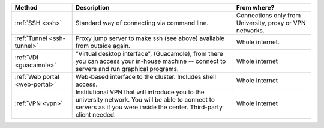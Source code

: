 .. list-table::
   :header-rows: 1

   * * Method
     * Description
     * From where?

   * * :ref:`SSH <ssh>`
     * Standard way of connecting via command line.
     * Connections only from University, proxy or VPN networks.

   * * :ref:`Tunnel <ssh-tunnel>`
     * Proxy jump server to make ssh (see above) available from outside again.
     * Whole internet.

   * * :ref:`VDI <guacamole>`
     * "Virtual desktop interface", (Guacamole), from there you can
       access your in-house machine -- connect to servers and run graphical programs.
     * Whole internet

   * * :ref:`Web portal <web-portal>`
     * Web-based interface to the cluster.  Includes shell access.
     * Whole internet

   * * :ref:`VPN <vpn>`
     * Institutional VPN that will introduce you to the university network.
       You will be able to connect to servers as if you were inside the center.
       Third-party client needed.
     * Whole internet
